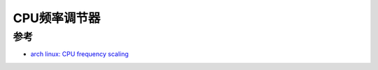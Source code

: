 .. _cpu_frequency_governor:

======================
CPU频率调节器
======================

参考
======

- `arch linux: CPU frequency scaling <https://wiki.archlinux.org/title/CPU_frequency_scaling>`_

